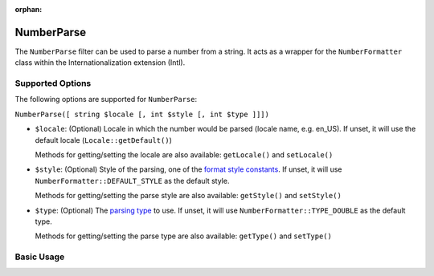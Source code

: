 :orphan:

.. _zend.i18n.filter.number-parse:

NumberParse
-----------

The ``NumberParse`` filter can be used to parse a number from a string. It acts as a
wrapper for the ``NumberFormatter`` class within the Internationalization extension (Intl).

.. _zend.i18n.filter.number-parse.options:

Supported Options
^^^^^^^^^^^^^^^^^

The following options are supported for ``NumberParse``:

``NumberParse([ string $locale [, int $style [, int $type ]]])``

- ``$locale``: (Optional) Locale in which the number would be parsed (locale name, e.g. en_US). If unset, it
  will use the default locale (``Locale::getDefault()``)

  Methods for getting/setting the locale are also available: ``getLocale()`` and ``setLocale()``

- ``$style``: (Optional) Style of the parsing, one of the `format style constants`_. If unset, it will use
  ``NumberFormatter::DEFAULT_STYLE`` as the default style.

  Methods for getting/setting the parse style are also available: ``getStyle()`` and ``setStyle()``

- ``$type``: (Optional) The `parsing type`_ to use. If unset, it will use ``NumberFormatter::TYPE_DOUBLE`` as
  the default type.

  Methods for getting/setting the parse type are also available: ``getType()`` and ``setType()``

.. _zend.i18n.filter.number-parse.usage:

Basic Usage
^^^^^^^^^^^

.. code-block:: php
   :linenos:

   $filter = new \Zend\I18n\Filter\NumberParse("de_DE");
   echo $filter->filter("1.234.567,891");
   // Returns 1234567.8912346

   $filter = new \Zend\I18n\Filter\NumberParse("en_US", NumberFormatter::PERCENT);
   echo $filter->filter("80%");
   // Returns 0.80

   $filter = new \Zend\I18n\Filter\NumberParse("fr_FR", NumberFormatter::SCIENTIFIC);
   echo $filter->filter("1,23456789E-3");
   // Returns 0.00123456789


.. _`format style constants`: http://www.php.net/manual/class.numberformatter.php#intl.numberformatter-constants.unumberformatstyle
.. _`parsing type`: http://www.php.net/manual/class.numberformatter.php#intl.numberformatter-constants.types

